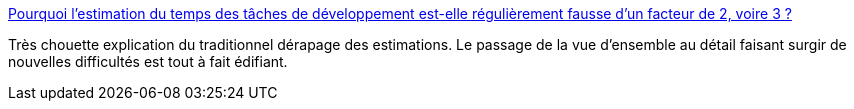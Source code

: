 :jbake-type: post
:jbake-status: published
:jbake-title: Pourquoi l'estimation du temps des tâches de développement est-elle régulièrement fausse d'un facteur de 2, voire 3 ?
:jbake-tags: développement,logiciel,management,planning,_mois_juil.,_année_2013
:jbake-date: 2013-07-30
:jbake-depth: ../
:jbake-uri: shaarli/1375176375000.adoc
:jbake-source: https://nicolas-delsaux.hd.free.fr/Shaarli?searchterm=https%3A%2F%2Ftiger-222.fr%2Findex.php%3Fd%3D2013%2F07%2F23%2F16%2F59%2F42-developpement-lestimation-du-temps-regulierement-sous-estimee&searchtags=d%C3%A9veloppement+logiciel+management+planning+_mois_juil.+_ann%C3%A9e_2013
:jbake-style: shaarli

https://tiger-222.fr/index.php?d=2013/07/23/16/59/42-developpement-lestimation-du-temps-regulierement-sous-estimee[Pourquoi l'estimation du temps des tâches de développement est-elle régulièrement fausse d'un facteur de 2, voire 3 ?]

Très chouette explication du traditionnel dérapage des estimations. Le passage de la vue d'ensemble au détail faisant surgir de nouvelles difficultés est tout à fait édifiant.
